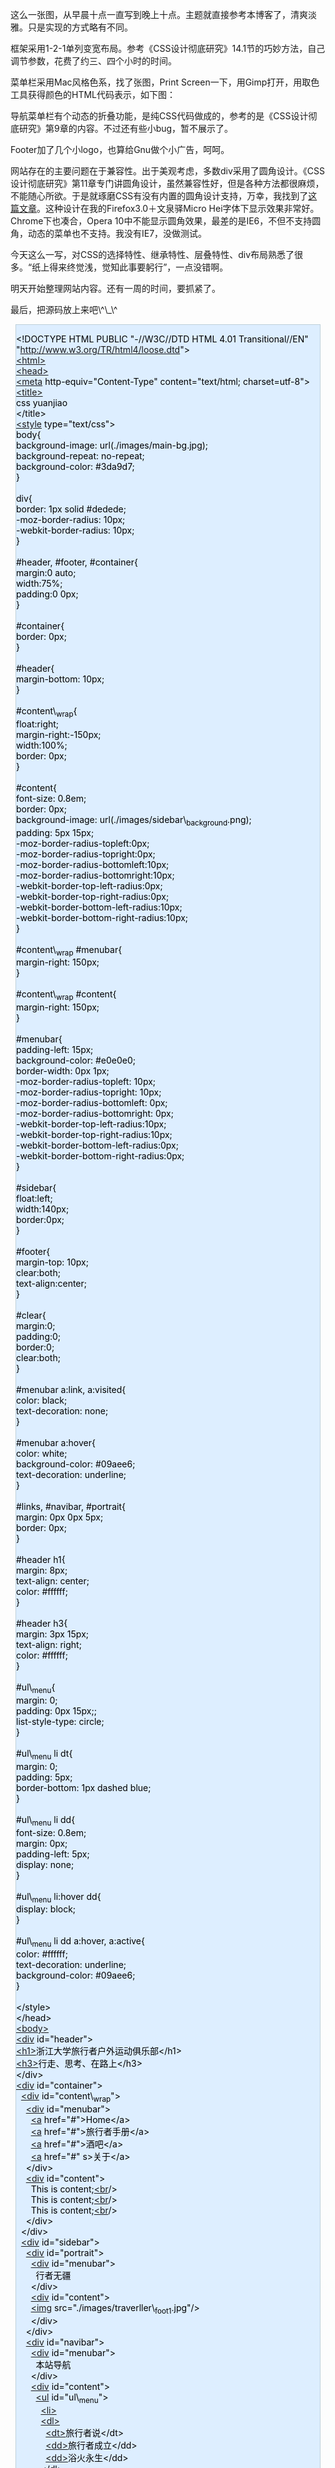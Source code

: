 [[/user_files/cnlox/Image/web/traverller/traverller_design.jpeg]]

这么一张图，从早晨十点一直写到晚上十点。主题就直接参考本博客了，清爽淡雅。只是实现的方式略有不同。

框架采用1-2-1单列变宽布局。参考《CSS设计彻底研究》14.1节的巧妙方法，自己调节参数，花费了约三、四个小时的时间。

菜单栏采用Mac风格色系，找了张图，Print
Screen一下，用Gimp打开，用取色工具获得颜色的HTML代码表示，如下图：

[[/user_files/cnlox/Image/web/traverller/gimp_color.jpeg]]

导航菜单栏有个动态的折叠功能，是纯CSS代码做成的，参考的是《CSS设计彻底研究》第9章的内容。不过还有些小bug，暂不展示了。

Footer加了几个小logo，也算给Gnu做个小广告，呵呵。

网站存在的主要问题在于兼容性。出于美观考虑，多数div采用了圆角设计。《CSS设计彻底研究》第11章专门讲圆角设计，虽然兼容性好，但是各种方法都很麻烦，不能随心所欲。于是就琢磨CSS有没有内置的圆角设计支持，万幸，我找到了[[http://hi.baidu.com/%B9%FE%B5%CF%D7%C8/blog/item/9ff4b0a331e380a4cbefd001.html][这篇文章]]。这种设计在我的Firefox3.0＋文泉驿Micro
Hei字体下显示效果非常好。Chrome下也凑合，Opera
10中不能显示圆角效果，最差的是IE6，不但不支持圆角，动态的菜单也不支持。我没有IE7，没做测试。

今天这么一写，对CSS的选择特性、继承特性、层叠特性、div布局熟悉了很多。“纸上得来终觉浅，觉知此事要躬行”，一点没错啊。

明天开始整理网站内容。还有一周的时间，要抓紧了。

最后，把源码放上来吧\^\_\^ 

#+BEGIN_HTML
  <div class="hl_result">
#+END_HTML

#+BEGIN_HTML
  <div class="html4strict"
  style="border: 1px solid rgb(191, 208, 217); margin: 8px; padding: 0px; background: rgb(221, 238, 255) none repeat scroll 0% 0%; color: rgb(0, 0, 0); -moz-background-clip: -moz-initial; -moz-background-origin: -moz-initial; -moz-background-inline-policy: -moz-initial;">
#+END_HTML

<!DOCTYPE HTML PUBLIC "-//W3C//DTD HTML 4.01 Transitional//EN"
"http://www.w3.org/TR/html4/loose.dtd">\\
[[http://december.com/html/4/element/html.html][<html>]]\\
[[http://december.com/html/4/element/head.html][<head>]]\\
[[http://december.com/html/4/element/meta.html][<meta]]
http-equiv="Content-Type" content="text/html; charset=utf-8">\\
[[http://december.com/html/4/element/title.html][<title>]]\\
css yuanjiao\\
</title>\\
[[http://december.com/html/4/element/style.html][<style]]
type="text/css">\\
body{\\
background-image: url(./images/main-bg.jpg);\\
background-repeat: no-repeat;\\
background-color: #3da9d7;\\
}\\
\\
div{\\
border: 1px solid #dedede;\\
-moz-border-radius: 10px;\\
-webkit-border-radius: 10px;\\
}\\
\\
#header, #footer, #container{\\
margin:0 auto;\\
width:75%;\\
padding:0 0px;\\
}\\
\\
#container{\\
border: 0px;\\
}\\
\\
#header{\\
margin-bottom: 10px;\\
}\\
\\
#content\_wrap{\\
float:right;\\
margin-right:-150px;\\
width:100%;\\
border: 0px;\\
}\\
\\
#content{\\
font-size: 0.8em;\\
border: 0px;\\
background-image: url(./images/sidebar\_background.png);\\
padding: 5px 15px;\\
-moz-border-radius-topleft:0px;\\
-moz-border-radius-topright:0px;\\
-moz-border-radius-bottomleft:10px;\\
-moz-border-radius-bottomright:10px;\\
-webkit-border-top-left-radius:0px;\\
-webkit-border-top-right-radius:0px;\\
-webkit-border-bottom-left-radius:10px;\\
-webkit-border-bottom-right-radius:10px;\\
}\\
\\
#content\_wrap #menubar{\\
margin-right: 150px;\\
}\\
\\
#content\_wrap #content{\\
margin-right: 150px;\\
}\\
\\
#menubar{\\
padding-left: 15px;\\
background-color: #e0e0e0;\\
border-width: 0px 1px;\\
-moz-border-radius-topleft: 10px;\\
-moz-border-radius-topright: 10px;\\
-moz-border-radius-bottomleft: 0px;\\
-moz-border-radius-bottomright: 0px;\\
-webkit-border-top-left-radius:10px;\\
-webkit-border-top-right-radius:10px;\\
-webkit-border-bottom-left-radius:0px;\\
-webkit-border-bottom-right-radius:0px;\\
}\\
\\
#sidebar{\\
float:left;\\
width:140px;\\
border:0px;\\
}\\
\\
#footer{\\
margin-top: 10px;\\
clear:both;\\
text-align:center;\\
}\\
\\
#clear{\\
margin:0;\\
padding:0;\\
border:0;\\
clear:both;\\
}\\
\\
#menubar a:link, a:visited{\\
color: black;\\
text-decoration: none;\\
}\\
\\
#menubar a:hover{\\
color: white;\\
background-color: #09aee6;\\
text-decoration: underline;\\
}\\
\\
#links, #navibar, #portrait{\\
margin: 0px 0px 5px;\\
border: 0px;\\
}\\
\\
#header h1{\\
margin: 8px;\\
text-align: center;\\
color: #ffffff;\\
}\\
\\
#header h3{\\
margin: 3px 15px;\\
text-align: right;\\
color: #ffffff;\\
}\\
\\
#ul\_menu{\\
margin: 0;\\
padding: 0px 15px;;\\
list-style-type: circle;\\
}\\
\\
#ul\_menu li dt{\\
margin: 0;\\
padding: 5px;\\
border-bottom: 1px dashed blue;\\
}\\
\\
#ul\_menu li dd{\\
font-size: 0.8em;\\
margin: 0px;\\
padding-left: 5px;\\
display: none;\\
}\\
\\
#ul\_menu li:hover dd{\\
display: block;\\
}\\
\\
#ul\_menu li dd a:hover, a:active{\\
color: #ffffff;\\
text-decoration: underline;\\
background-color: #09aee6;\\
}\\
\\
</style>\\
</head>\\
[[http://december.com/html/4/element/body.html][<body>]]\\
[[http://december.com/html/4/element/div.html][<div]] id="header">\\
[[http://december.com/html/4/element/h1.html][<h1>]]浙江大学旅行者户外运动俱乐部</h1>\\
[[http://december.com/html/4/element/h3.html][<h3>]]行走、思考、在路上</h3>\\
</div>\\
[[http://december.com/html/4/element/div.html][<div]] id="container">\\
  [[http://december.com/html/4/element/div.html][<div]]
id="content\_wrap">\\
    [[http://december.com/html/4/element/div.html][<div]]
id="menubar">\\
      [[http://december.com/html/4/element/a.html][<a]]
href="#">Home</a>\\
      [[http://december.com/html/4/element/a.html][<a]]
href="#">旅行者手册</a>\\
      [[http://december.com/html/4/element/a.html][<a]]
href="#">酒吧</a>\\
      [[http://december.com/html/4/element/a.html][<a]] href="#"
s>关于</a>\\
    </div>\\
    [[http://december.com/html/4/element/div.html][<div]]
id="content">\\
      This is
content;[[http://december.com/html/4/element/br.html][<br]]/>\\
      This is
content;[[http://december.com/html/4/element/br.html][<br]]/>\\
      This is
content;[[http://december.com/html/4/element/br.html][<br]]/>\\
    </div>\\
  </div>\\
  [[http://december.com/html/4/element/div.html][<div]] id="sidebar">\\
    [[http://december.com/html/4/element/div.html][<div]]
id="portrait">\\
      [[http://december.com/html/4/element/div.html][<div]]
id="menubar">\\
        行者无疆\\
      </div>\\
      [[http://december.com/html/4/element/div.html][<div]]
id="content">\\
      [[http://december.com/html/4/element/img.html][<img]]
src="./images/traverller\_foot1.jpg"/>\\
      </div>\\
    </div>\\
    [[http://december.com/html/4/element/div.html][<div]]
id="navibar">\\
      [[http://december.com/html/4/element/div.html][<div]]
id="menubar">\\
        本站导航\\
      </div>\\
      [[http://december.com/html/4/element/div.html][<div]]
id="content">\\
        [[http://december.com/html/4/element/ul.html][<ul]]
id="ul\_menu">\\
          [[http://december.com/html/4/element/li.html][<li>]]\\
          [[http://december.com/html/4/element/dl.html][<dl>]]\\
          
 [[http://december.com/html/4/element/dt.html][<dt>]]旅行者说</dt>\\
          
 [[http://december.com/html/4/element/dd.html][<dd>]]旅行者成立</dd>\\
          
 [[http://december.com/html/4/element/dd.html][<dd>]]浴火永生</dd>\\
          </dl>\\
          </li>\\
          [[http://december.com/html/4/element/li.html][<li>]]\\
          [[http://december.com/html/4/element/dl.html][<dl>]]\\
          
 [[http://december.com/html/4/element/dt.html][<dt>]]单车天涯</dt>\\
          
 [[http://december.com/html/4/element/dd.html][<dd>]]进藏日记</dd>\\
          </dl>\\
          </li>\\
          [[http://december.com/html/4/element/li.html][<li>]]\\
          [[http://december.com/html/4/element/dl.html][<dl>]]\\
          
 [[http://december.com/html/4/element/dt.html][<dt>]]骑行手记</dt>\\
          
 [[http://december.com/html/4/element/dd.html][<dd>]]如何洗车</dd>\\
          
 [[http://december.com/html/4/element/dd.html][<dd>]]爬坡要点</dd>\\
          </dl>\\
          </li>\\
          [[http://december.com/html/4/element/li.html][<li>]]\\
          [[http://december.com/html/4/element/dl.html][<dl>]]\\
          
 [[http://december.com/html/4/element/dt.html][<dt>]]勇者竟攀</dt>\\
          
 [[http://december.com/html/4/element/dd.html][<dd>]]攀岩知识</dt>\\
          </dl>\\
          </li>\\
          [[http://december.com/html/4/element/li.html][<li>]]\\
          [[http://december.com/html/4/element/dl.html][<dl>]]\\
          
 [[http://december.com/html/4/element/dt.html][<dt>]]驴行天下</dt>\\
          
 [[http://december.com/html/4/element/dd.html][<dd>]]徒步攻略</dd>\\
          </dl>\\
          </li>\\
          [[http://december.com/html/4/element/li.html][<li>]]\\
          [[http://december.com/html/4/element/dl.html][<dl>]]\\
          
 [[http://december.com/html/4/element/dt.html][<dt>]]行吟游唱</dt>\\
          
 [[http://december.com/html/4/element/dd.html][<dd>]]骑马挎枪走天下</dd>\\
          
 [[http://december.com/html/4/element/dd.html][<dd>]]旅行的意义</dd>\\
          </dl>\\
          </li>\\
          [[http://december.com/html/4/element/li.html][<li>]]\\
          [[http://december.com/html/4/element/dl.html][<dl>]]\\
          
 [[http://december.com/html/4/element/dt.html][<dt>]]技术装备</dt>\\
          
 [[http://december.com/html/4/element/dd.html][<dd>]]单车装备大全</dd>\\
          
 [[http://december.com/html/4/element/dd.html][<dd>]]shimano系列介绍</dd>\\
          
 [[http://december.com/html/4/element/dd.html][<dd>]]sram介绍</dd>\\
          </dl>\\
          </li>\\
          [[http://december.com/html/4/element/li.html][<li>]]\\
          [[http://december.com/html/4/element/dl.html][<dl>]]\\
          
 [[http://december.com/html/4/element/dt.html][<dt>]]布袋事件</dt>\\
          
 [[http://december.com/html/4/element/dd.html][<dd>]]布袋其人</dd>\\
          
 [[http://december.com/html/4/element/dd.html][<dd>]]事情经过</dd>\\
          
 [[http://december.com/html/4/element/dd.html][<dd>]]社会帮助</dd>\\
          
 [[http://december.com/html/4/element/dd.html][<dd>]]布袋现状</dd>\\
          </dl>\\
          </li>\\
          [[http://december.com/html/4/element/li.html][<li>]]\\
          [[http://december.com/html/4/element/dl.html][<dl>]]\\
          
 [[http://december.com/html/4/element/dt.html][<dt>]]医疗知识</dt>\\
          
 [[http://december.com/html/4/element/dd.html][<dd>]]膝盖保养</dd>\\
          
 [[http://december.com/html/4/element/dd.html][<dd>]]高原反应</dd>\\
          </dl>\\
          </li>\\
          [[http://december.com/html/4/element/li.html][<li>]]\\
          [[http://december.com/html/4/element/dl.html][<dl>]]\\
          
 [[http://december.com/html/4/element/dt.html][<dt>]]户外资源</dt>\\
          
 [[http://december.com/html/4/element/dd.html][<dd>]]网络资源</dd>\\
          
 [[http://december.com/html/4/element/dd.html][<dd>]]杭州本地</dd>\\
          
 [[http://december.com/html/4/element/dd.html][<dd>]]书籍资源</dd>\\
          </dl>\\
          </li>\\
          [[http://december.com/html/4/element/li.html][<li>]]\\
          [[http://december.com/html/4/element/dl.html][<dl>]]\\
          
 [[http://december.com/html/4/element/dt.html][<dt>]]会长感悟</dt>\\
          
 [[http://december.com/html/4/element/dd.html][<dd>]]冻冻</dd>\\
          
 [[http://december.com/html/4/element/dd.html][<dd>]]巫婆</dd>\\
          
 [[http://december.com/html/4/element/dd.html][<dd>]]cnlox</dd>\\
          </dl>\\
          </li>  \\
        </ul>\\
      </div>\\
    </div>\\
    [[http://december.com/html/4/element/div.html][<div]] id="links">\\
      [[http://december.com/html/4/element/div.html][<div]]
id="menubar">\\
        友情链接\\
      </div>\\
      [[http://december.com/html/4/element/div.html][<div]]
id="content">\\
        [[http://december.com/html/4/element/ul.html][<ul]]
id="ul\_menu">\\
          [[http://december.com/html/4/element/li.html][<li>]]\\
          [[http://december.com/html/4/element/dl.html][<dl>]]\\
          
 [[http://december.com/html/4/element/dt.html][<dt>]]校内资源</dt>\\
          
 [[http://december.com/html/4/element/dd.html][<dd>]][[http://december.com/html/4/element/a.html][<a]]\\
              href="http://www.cc98.org/list.asp?boardid=147&page=1"\\
              target="\_blank">行者无疆</a></dd>\\
          
 [[http://december.com/html/4/element/dd.html][<dd>]][[http://december.com/html/4/element/a.html][<a]]
href="http://www.zju88.org/agent/board.do?name=Bicycle&mode=0&page=0"
target="\_blank">88Bicycle</a></dd>\\
          </dl>\\
          </li>\\
          [[http://december.com/html/4/element/li.html][<li>]]\\
          [[http://december.com/html/4/element/dl.html][<dl>]]\\
          
 [[http://december.com/html/4/element/dt.html][<dt>]]单车天下</dt>\\
          
 [[http://december.com/html/4/element/dd.html][<dd>]][[http://december.com/html/4/element/a.html][<a]]
href="http://www.chinabike.net" target="\_blank">Chinabike</a></dd>\\
          
 [[http://december.com/html/4/element/dd.html][<dd>]][[http://december.com/html/4/element/a.html][<a]]
href="http://www.hzbike.com" target="\_blank">骑行网hzbike</a></dd>\\
          
 [[http://december.com/html/4/element/dd.html][<dd>]][[http://december.com/html/4/element/a.html][<a]]
href="http://www.biketo.com" target="\_blank">自行车旅行网</a></dd>\\
          </dl>\\
          </li>\\
          [[http://december.com/html/4/element/li.html][<li>]]\\
          [[http://december.com/html/4/element/dl.html][<dl>]]\\
          
 [[http://december.com/html/4/element/dt.html][<dt>]]徒步登山</dt>\\
          
 [[http://december.com/html/4/element/dd.html][<dd>]][[http://december.com/html/4/element/a.html][<a]]
href="http://www.8264.com" target="\_blank">8264户外资料网</a></dd>\\
          
 [[http://december.com/html/4/element/dd.html][<dd>]][[http://december.com/html/4/element/a.html][<a]]
href="http://www.chinawalking.net.cn"\\
              target="\_blank">中国徒步网</a></dd>\\
          </dl>\\
          </li>\\
          [[http://december.com/html/4/element/li.html][<li>]]\\
          [[http://december.com/html/4/element/dl.html][<dl>]]\\
          
 [[http://december.com/html/4/element/dt.html][<dt>]]贴心工具</dt>\\
          
 [[http://december.com/html/4/element/dd.html][<dd>]][[http://december.com/html/4/element/a.html][<a]]
href="http://www.ctrip.com" target="\_blank">携程旅行网</a></dd>\\
          
 [[http://december.com/html/4/element/dd.html][<dd>]][[http://december.com/html/4/element/a.html][<a]]
href="http://maps.google.cn" target="\_blank">Google地图</a></dd>\\
          
 [[http://december.com/html/4/element/dd.html][<dd>]][[http://december.com/html/4/element/a.html][<a]]
href="http://shenghuo.google.cn/shenghuo/"
target="\_blank">Google生活</a></dd>\\
          
 [[http://december.com/html/4/element/dd.html][<dd>]][[http://december.com/html/4/element/a.html][<a]]
href="http://www.weather.com.cn/" target="\_blank">天气预报</a></dd>\\
          </dl>\\
          </li>\\
          [[http://december.com/html/4/element/li.html][<li>]]\\
          [[http://december.com/html/4/element/dl.html][<dl>]]\\
          
 [[http://december.com/html/4/element/dt.html][<dt>]]友情合作</dt>\\
          
 [[http://december.com/html/4/element/dd.html][<dd>]][[http://december.com/html/4/element/a.html][<a]]
href="http://www.51outdoor.com" target="\_blank">天择户外</a></dd>\\
          
 [[http://december.com/html/4/element/dd.html][<dd>]][[http://december.com/html/4/element/a.html][<a]]
href="http://www.lvyouzhi.com" target="\_blank">旅游志</a></dd>\\
          </dl>\\
          </li>\\
        </ul>\\
      </div>\\
    </div>\\
  </div>\\
  [[http://december.com/html/4/element/div.html][<div]] id="clear">\\
  </div> \\
</div>\\
[[http://december.com/html/4/element/div.html][<div]] id="footer">\\
  [[http://december.com/html/4/element/a.html][<a]]
href="http://www.gnu.org/software/emacs/" target="\_blank">\\
  [[http://december.com/html/4/element/img.html][<img]]
src="./images/emacs\_logo.jpg" width="32px"/>\\
  </a>\\
  [[http://december.com/html/4/element/a.html][<a]]
href="http://www.ubuntu.org.cn/" target="\_blank">\\
  [[http://december.com/html/4/element/img.html][<img]]
src="./images/ubuntu\_logo.jpg" width="32px"/>\\
  </a>\\
  [[http://december.com/html/4/element/a.html][<a]]
href="http://www.mozillaonline.com/" target="\_blank">\\
  [[http://december.com/html/4/element/img.html][<img]]
src="./images/firefox\_logo.jpg" width="32px"/>\\
  </a>\\
  [[http://december.com/html/4/element/a.html][<a]]
href="http://www.w3china.org" target="\_blank">\\
  [[http://december.com/html/4/element/img.html][<img]]
src="./images/w3c\_logo.jpg" width="32px"/>\\
  </a>\\
</div>\\
\\
</body>\\
</html>

#+BEGIN_HTML
  </div>
#+END_HTML

#+BEGIN_HTML
  </div>
#+END_HTML
